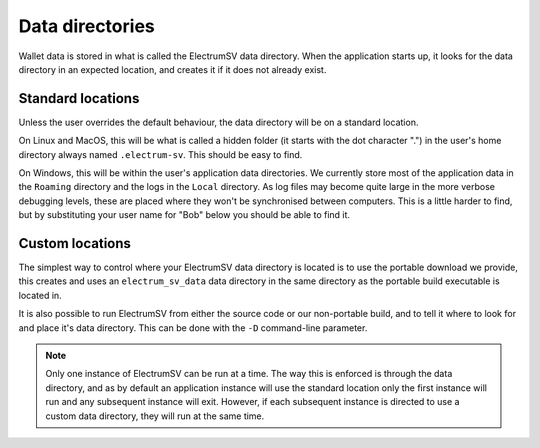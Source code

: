 Data directories
================

.. _data-directories:

Wallet data is stored in what is called the ElectrumSV data directory. When the application
starts up, it looks for the data directory in an expected location, and creates it if it does not
already exist.

Standard locations
------------------

Unless the user overrides the default behaviour, the data directory will be on a standard location.

On Linux and MacOS, this will be what is called a hidden folder (it starts with the dot
character ".") in the user's home directory always named ``.electrum-sv``. This should be easy
to find.

.. code-block:: console
    :caption: Linux / MacOS

    $ ls -a ~/ | grep elec
    .electrum-sv

On Windows, this will be within the user's application data directories. We currently store
most of the application data in the ``Roaming`` directory and the logs in the ``Local`` directory.
As log files may become quite large in the more verbose debugging levels, these are placed
where they won't be synchronised between computers. This is a little harder to find, but by
substituting your user name for "Bob" below you should be able to find it.

.. code-block:: doscon
    :caption: Windows

    C:\Users\Bob>dir AppData\Roaming\Elec*
    ...
     Directory of C:\Users\Bob\AppData\Roaming

    28/10/2022  08:54 AM    <DIR>          ElectrumSV


    C:\Users\Bob>dir AppData\Local\Elec*
    ...
     Directory of C:\Users\Bob\AppData\Local

    25/10/2022  06:47 AM    <DIR>          ElectrumSV

Custom locations
----------------

The simplest way to control where your ElectrumSV data directory is located is to use the
portable download we provide, this creates and uses an ``electrum_sv_data`` data directory in the
same directory as the portable build executable is located in.

It is also possible to run ElectrumSV from either the source code or our non-portable build, and
to tell it where to look for and place it's data directory. This can be done with the ``-D``
command-line parameter.

.. code-block:: console
    :caption: Linux / MacOS

    $ ./electrum-sv -D INSTANCE1
    2022-11-25 12:59:34,966:INFO:rest-server:REST API started on http://127.0.0.1:9999
    ...
    $ ls | grep INSTANCE
    INSTANCE1

.. code-block:: doscon
    :caption: Windows

    C:\Data\Git\electrumsv>py electrum-sv -D INSTANCE1
    2022-11-25 12:59:34,966:INFO:rest-server:REST API started on http://127.0.0.1:9999
    ...
    C:\Data\Git\electrumsv>dir INSTANCE
    ...
     Directory of C:\Data\Git\electrumsv

    25/11/2022  12:59 PM    <DIR>          INSTANCE1

.. note::

    Only one instance of ElectrumSV can be run at a time. The way this is enforced is through
    the data directory, and as by default an application instance will use the standard location
    only the first instance will run and any subsequent instance will exit. However, if each
    subsequent instance is directed to use a custom data directory, they will run at the same time.

